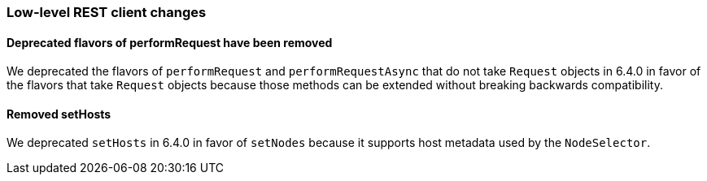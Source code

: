 [[breaking_70_low_level_restclient_changes]]
=== Low-level REST client changes

==== Deprecated flavors of performRequest have been removed

We deprecated the flavors of `performRequest` and `performRequestAsync` that
do not take `Request` objects in 6.4.0 in favor of the flavors that take
`Request` objects because those methods can be extended without breaking
backwards compatibility.

==== Removed setHosts

We deprecated `setHosts` in 6.4.0 in favor of `setNodes` because it supports
host metadata used by the `NodeSelector`.
